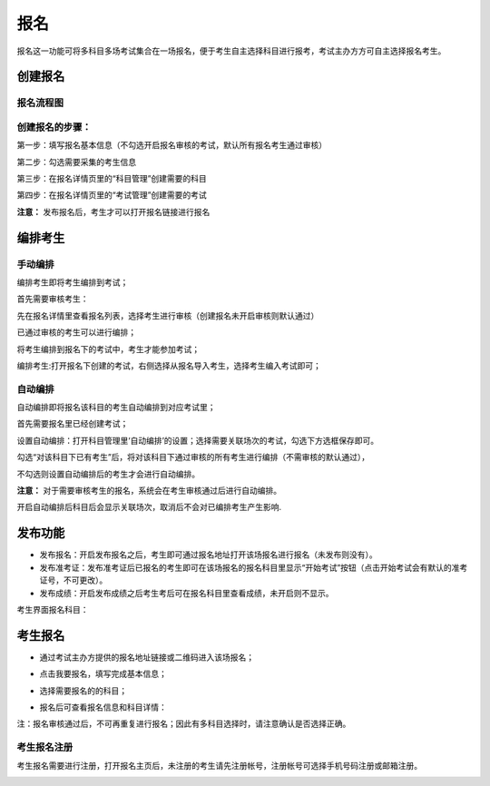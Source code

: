 报名
===========

报名这一功能可将多科目多场考试集合在一场报名，便于考生自主选择科目进行报考，考试主办方方可自主选择报名考生。

创建报名
-------------------

报名流程图
````````````````

.. image:: _static/11-0.png

创建报名的步骤：
```````````````````

第一步：填写报名基本信息（不勾选开启报名审核的考试，默认所有报名考生通过审核）

.. image:: _static/11-1a.png

第二步：勾选需要采集的考生信息

.. image:: _static/11-2.png

第三步：在报名详情页里的“科目管理”创建需要的科目

.. image:: _static/11-3.png

第四步：在报名详情页里的“考试管理”创建需要的考试

.. image:: _static/11-4.png

**注意：** 发布报名后，考生才可以打开报名链接进行报名

编排考生
----------------------

手动编排
````````````

编排考生即将考生编排到考试；

首先需要审核考生：

先在报名详情里查看报名列表，选择考生进行审核（创建报名未开启审核则默认通过）

.. image:: _static/11-10.png

已通过审核的考生可以进行编排；

将考生编排到报名下的考试中，考生才能参加考试；

编排考生:打开报名下创建的考试，右侧选择从报名导入考生，选择考生编入考试即可；

.. image:: _static/11-5.png

自动编排
``````````````

自动编排即将报名该科目的考生自动编排到对应考试里；

首先需要报名里已经创建考试；

设置自动编排：打开科目管理里‘自动编排’的设置；选择需要关联场次的考试，勾选下方选框保存即可。

.. image:: _static/11-11.png

勾选“对该科目下已有考生”后，将对该科目下通过审核的所有考生进行编排（不需审核的默认通过），

不勾选则设置自动编排后的考生才会进行自动编排。

.. image:: _static/11-12.png

**注意：** 对于需要审核考生的报名，系统会在考生审核通过后进行自动编排。

开启自动编排后科目后会显示关联场次，取消后不会对已编排考生产生影响.

.. image:: _static/11-13.png

发布功能
-----------

.. image:: _static/11-9.png

- 发布报名：开启发布报名之后，考生即可通过报名地址打开该场报名进行报名（未发布则没有）。

- 发布准考证：发布准考证后已报名的考生即可在该场报名的报名科目里显示“开始考试”按钮（点击开始考试会有默认的准考证号，不可更改）。

- 发布成绩：开启发布成绩之后考生考后可在报名科目里查看成绩，未开启则不显示。

考生界面报名科目：

.. image:: _static/11-01.png

考生报名
-----------

* 通过考试主办方提供的报名地址链接或二维码进入该场报名；

.. image:: _static/11-6.png

* 点击我要报名，填写完成基本信息；

.. image:: _static/11-7.png

* 选择需要报名的的科目；

.. image:: _static/11-8.png

* 报名后可查看报名信息和科目详情：

.. image:: _static/11-02.png

注：报名审核通过后，不可再重复进行报名；因此有多科目选择时，请注意确认是否选择正确。

考生报名注册
`````````````

考生报名需要进行注册，打开报名主页后，未注册的考生请先注册帐号，注册帐号可选择手机号码注册或邮箱注册。

.. image:: _static/11-03.png